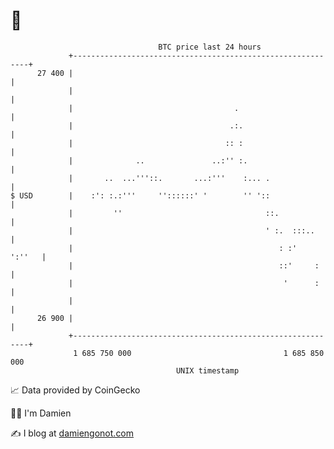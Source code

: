 * 👋

#+begin_example
                                    BTC price last 24 hours                    
                +------------------------------------------------------------+ 
         27 400 |                                                            | 
                |                                                            | 
                |                                    .                       | 
                |                                   .:.                      | 
                |                                  :: :                      | 
                |              ..               ..:'' :.                     | 
                |       ..  ...'''::.       ...:'''    :... .                | 
   $ USD        |    :': :.:'''     ''::::::' '        '' '::                | 
                |         ''                                ::.              | 
                |                                           ' :.  :::..      | 
                |                                              : :'   ':''   | 
                |                                              ::'     :     | 
                |                                               '      :     | 
                |                                                            | 
         26 900 |                                                            | 
                +------------------------------------------------------------+ 
                 1 685 750 000                                  1 685 850 000  
                                        UNIX timestamp                         
#+end_example
📈 Data provided by CoinGecko

🧑‍💻 I'm Damien

✍️ I blog at [[https://www.damiengonot.com][damiengonot.com]]
